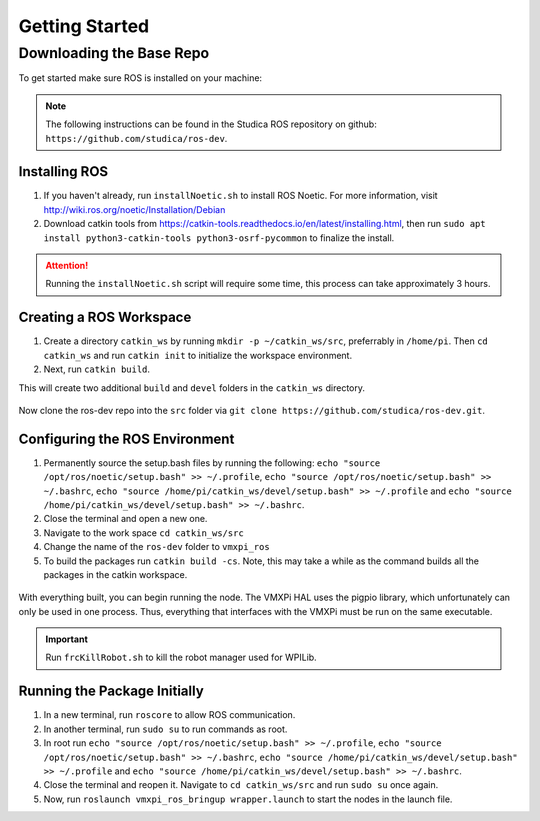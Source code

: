 Getting Started
===============

Downloading the Base Repo
-------------------------

To get started make sure ROS is installed on your machine:

.. note:: The following instructions can be found in the Studica ROS repository on github: ``https://github.com/studica/ros-dev``.

Installing ROS
^^^^^^^^^^^^^^

1. If you haven't already, run ``installNoetic.sh`` to install ROS Noetic. For more information, visit http://wiki.ros.org/noetic/Installation/Debian

2. Download catkin tools from https://catkin-tools.readthedocs.io/en/latest/installing.html, then run ``sudo apt install python3-catkin-tools python3-osrf-pycommon`` to finalize the install.

.. attention:: Running the ``installNoetic.sh`` script will require some time, this process can take approximately 3 hours. 

Creating a ROS Workspace
^^^^^^^^^^^^^^^^^^^^^^^^

1. Create a directory ``catkin_ws`` by running ``mkdir -p ~/catkin_ws/src``, preferrably in ``/home/pi``. Then ``cd catkin_ws`` and run ``catkin init`` to initialize the workspace environment.

2. Next, run ``catkin build``.

This will create two additional ``build`` and ``devel`` folders in the ``catkin_ws`` directory.

.. figure:: images/catkin_ws_img.jpg
    :align: center
    :width: 70%

Now clone the ros-dev repo into the ``src`` folder via ``git clone https://github.com/studica/ros-dev.git``.

Configuring the ROS Environment
^^^^^^^^^^^^^^^^^^^^^^^^^^^^^^^

1. Permanently source the setup.bash files by running the following: ``echo "source /opt/ros/noetic/setup.bash" >> ~/.profile``, ``echo "source /opt/ros/noetic/setup.bash" >> ~/.bashrc``, ``echo "source /home/pi/catkin_ws/devel/setup.bash" >> ~/.profile`` and ``echo "source /home/pi/catkin_ws/devel/setup.bash" >> ~/.bashrc``.

2. Close the terminal and open a new one.

3. Navigate to the work space ``cd catkin_ws/src``

4. Change the name of the ``ros-dev`` folder to ``vmxpi_ros``

5. To build the packages run ``catkin build -cs``. Note, this may take a while as the command builds all the packages in the catkin workspace.

.. figure:: images/catkin_build_img.jpg
    :align: center
    :width: 70%

With everything built, you can begin running the node. The VMXPi HAL uses the pigpio library, which unfortunately can only be used in one process. Thus, everything that interfaces with the VMXPi must be run on the same executable.

.. important:: Run ``frcKillRobot.sh`` to kill the robot manager used for WPILib.

Running the Package Initially
^^^^^^^^^^^^^^^^^^^^^^^^^^^^^

1. In a new terminal, run ``roscore`` to allow ROS communication.

2. In another terminal, run ``sudo su`` to run commands as root.

3. In root run ``echo "source /opt/ros/noetic/setup.bash" >> ~/.profile``, ``echo "source /opt/ros/noetic/setup.bash" >> ~/.bashrc``, ``echo "source /home/pi/catkin_ws/devel/setup.bash" >> ~/.profile`` and ``echo "source /home/pi/catkin_ws/devel/setup.bash" >> ~/.bashrc``.

4. Close the terminal and reopen it. Navigate to ``cd catkin_ws/src`` and run ``sudo su`` once again.

5. Now, run ``roslaunch vmxpi_ros_bringup wrapper.launch`` to start the nodes in the launch file.